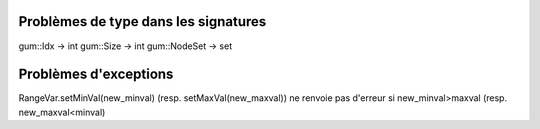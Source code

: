 Problèmes de type dans les signatures
-------------------------------------

gum::Idx -> int
gum::Size -> int
gum::NodeSet -> set

Problèmes d'exceptions
----------------------

RangeVar.setMinVal(new_minval) (resp. setMaxVal(new_maxval)) ne renvoie pas d'erreur si new_minval>maxval (resp. new_maxval<minval)